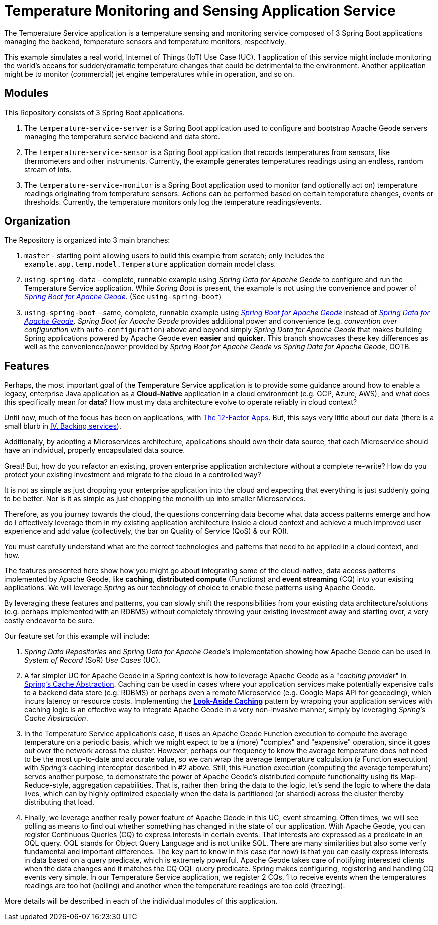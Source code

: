 [[about]]
= Temperature Monitoring and Sensing Application Service

The Temperature Service application is a temperature sensing and monitoring service composed of 3 Spring Boot
applications managing the backend, temperature sensors and temperature monitors, respectively.

This example simulates a real world, Internet of Things (IoT) Use Case (UC).  1 application of this service might
include monitoring the world's oceans for sudden/dramatic temperature changes that could be detrimental to
the environment. Another application might be to monitor (commercial) jet engine temperatures while in operation,
and so on.


[[modules]]
== Modules

This Repository consists of 3 Spring Boot applications.

1. The `temperature-service-server` is a Spring Boot application used to configure and bootstrap Apache Geode
servers managing the temperature service backend and data store.

2. The `temperature-service-sensor` is a Spring Boot application that records temperatures from sensors,
like thermometers and other instruments.  Currently, the example generates temperatures readings using
an endless, random stream of ints.

3. The `temperature-service-monitor` is a Spring Boot application used to monitor (and optionally act on)
temperature readings originating from temperature sensors.  Actions can be performed based on certain temperature
changes, events or thresholds.  Currently, the temperature monitors only log the temperature readings/events.


[[organization]]
== Organization

The Repository is organized into 3 main branches:

1. `master` - starting point allowing users to build this example from scratch; only includes the
`example.app.temp.model.Temperature` application domain model class.

2. `using-spring-data` - complete, runnable example using _Spring Data for Apache Geode_ to configure and run the
Temperature Service application.  While _Spring Boot_ is present, the example is not using the convenience and power of
https://github.com/spring-projects/spring-boot-data-geode[_Spring Boot for Apache Geode_].  (See `using-spring-boot`)

3. `using-spring-boot` - same, complete, runnable example using https://github.com/spring-projects/spring-boot-data-geode[_Spring Boot for Apache Geode_]
instead of https://github.com/spring-projects/spring-data-geode[_Spring Data for Apache Geode_].
_Spring Boot for Apache Geode_ provides additional power and convenience (e.g. _convention over configuration_ with
`auto-configuration`) above and beyond simply _Spring Data for Apache Geode_ that makes building Spring
applications powered by Apache Geode even *easier* and *quicker*.  This branch showcases these key differences
as well as the convenience/power provided by _Spring Boot for Apache Geode_ vs _Spring Data for Apache Geode_, OOTB.


[[features]]
== Features

Perhaps, the most important goal of the Temperature Service application is to provide some guidance around how to enable
a legacy, enterprise Java application as a *Cloud-Native* application in a cloud environment (e.g. GCP, Azure, AWS), and
what does this specifically mean for *data*? How must my data architecture evolve to operate reliably in cloud context?

Until now, much of the focus has been on applications, with https://12factor.net/[The 12-Factor Apps].  But, this says
very little about our data (there is a small blurb in https://12factor.net/backing-services[IV. Backing services]).

Additionally, by adopting a Microservices architecture, applications should own their data source, that each
Microservice should have an individual, properly encapsulated data source.

Great!  But, how do you refactor an existing, proven enterprise application architecture without a complete re-write?
How do you protect your existing investment and migrate to the cloud in a controlled way?

It is not as simple as just dropping your enterprise application into the cloud and expecting that everything
is just suddenly going to be better.  Nor is it as simple as just chopping the monolith up into smaller Microservices.

Therefore, as you journey towards the cloud, the questions concerning data become what data access patterns emerge
and how do I effectively leverage them in my existing application architecture inside a cloud context and achieve
a much improved user experience and add value (collectively, the bar on Quality of Service (QoS) & our ROI).

You must carefully understand what are the correct technologies and patterns that need to be applied in a cloud context,
and how.

The features presented here show how you might go about integrating some of the cloud-native, data access patterns
implemented by Apache Geode, like *caching*, *distributed compute* (Functions) and *event streaming* (CQ)
into your existing applications.  We will leverage _Spring_ as our technology of choice to enable these patterns
using Apache Geode.

By leveraging these features and patterns, you can slowly shift the responsibilities from your existing data
architecture/solutions (e.g. perhaps implemented with an RDBMS) without completely throwing your existing investment
away and starting over, a very costly endeavor to be sure.

Our feature set for this example will include:

1. _Spring Data Repositories_ and _Spring Data for Apache Geode's_ implementation showing how Apache Geode can
be used in _System of Record_ (SoR) _Use Cases_ (UC).

2. A far simpler UC for Apache Geode in a Spring context is how to leverage Apache Geode as a "_caching provider_"
in https://docs.spring.io/spring/docs/current/spring-framework-reference/integration.html#cache[Spring's Cache Abstraction].
Caching can be used in cases where your application services make potentially expensive calls to a backend data store (e.g. RDBMS)
or perhaps even a remote Microservice (e.g. Google Maps API for geocoding), which incurs latency or resource costs.
Implementing the https://content.pivotal.io/blog/an-introduction-to-look-aside-vs-inline-caching-patterns[**Look-Aside Caching**]
pattern by wrapping your application services with caching logic is an effective way to integrate Apache Geode
in a very non-invasive manner, simply by leveraging _Spring's Cache Abstraction_.

3. In the Temperature Service application's case, it uses an Apache Geode Function execution to compute the average
temperature on a periodic basis, which we might expect to be a (more) "complex" and "expensive" operation, since it
goes out over the network across the cluster.  However, perhaps our frequency to know the average temperature does not
need to be the most up-to-date and accurate value, so we can wrap the average temperature calculation (a Function
execution) with _Spring's_ caching interceptor described in #2 above.  Still, this Function execution (computing
the average temperature) serves another purpose, to demonstrate the power of Apache Geode's distributed compute
functionality using its Map-Reduce-style, aggregation capabilities.  That is, rather then bring the data to the logic,
let's send the logic to where the data lives, which can by highly optimized especially when the data is partitioned
(or sharded) across the cluster thereby distributing that load.

4. Finally, we leverage another really power feature of Apache Geode in this UC, event streaming.  Often times,
we will see polling as means to find out whether something has changed in the state of our application.
With Apache Geode, you can register Continuous Queries (CQ) to express interests in certain events.  That interests
are expressed as a predicate in an OQL query.  OQL stands for Object Query Language and is not unlike SQL.  There
are many similarities but also some verfy fundamental and important differences.  The key part to know in this case
(for now) is that you can easily express interests in data based on a query predicate, which is extremely powerful.
Apache Geode takes care of notifying interested clients when the data changes and it matches the CQ OQL query predicate.
Spring makes configuring, registering and handling CQ events very simple.  In our Temperature Service application,
we register 2 CQs, 1 to receive events when the temperatures readings are too hot (boiling) and another when
the temperature readings are too cold (freezing).

More details will be described in each of the individual modules of this application.
